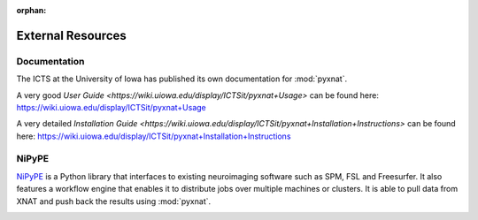 :orphan:

External Resources
==================

Documentation
-------------

The ICTS at the University of Iowa has published its own documentation
for :mod:`pyxnat`.

A very good `User Guide <https://wiki.uiowa.edu/display/ICTSit/pyxnat+Usage>` can be found here:
https://wiki.uiowa.edu/display/ICTSit/pyxnat+Usage

A very detailed `Installation Guide <https://wiki.uiowa.edu/display/ICTSit/pyxnat+Installation+Instructions>` can be found here:
https://wiki.uiowa.edu/display/ICTSit/pyxnat+Installation+Instructions

NiPyPE
------

`NiPyPE <https://github.com/nipy/nipype>`_ is a Python library that
interfaces to existing neuroimaging software such as SPM, FSL and
Freesurfer. It also features a workflow engine that enables it to
distribute jobs over multiple machines or clusters. It is able to pull
data from XNAT and push back the results using :mod:`pyxnat`.

.. image:: images/pyxnat_nipype.png
   :scale: 100 %
   :align: center
